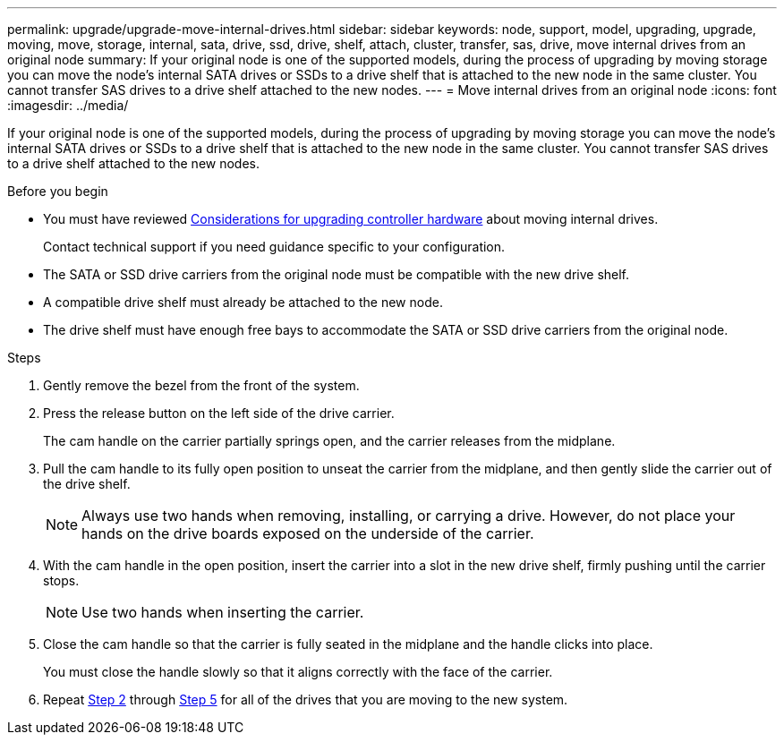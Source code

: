 ---
permalink: upgrade/upgrade-move-internal-drives.html
sidebar: sidebar
keywords: node, support, model, upgrading, upgrade, moving, move, storage, internal, sata, drive, ssd, drive, shelf, attach, cluster, transfer, sas, drive, move internal drives from an original node
summary: If your original node is one of the supported models, during the process of upgrading by moving storage you can move the node’s internal SATA drives or SSDs to a drive shelf that is attached to the new node in the same cluster. You cannot transfer SAS drives to a drive shelf attached to the new nodes.
---
= Move internal drives from an original node
:icons: font
:imagesdir: ../media/

[.lead]
If your original node is one of the supported models, during the process of upgrading by moving storage you can move the node's internal SATA drives or SSDs to a drive shelf that is attached to the new node in the same cluster. You cannot transfer SAS drives to a drive shelf attached to the new nodes.

.Before you begin

* You must have reviewed link:upgrade-considerations.html[Considerations for upgrading controller hardware] about moving internal drives.
+
Contact technical support if you need guidance specific to your configuration.

* The SATA or SSD drive carriers from the original node must be compatible with the new drive shelf.
* A compatible drive shelf must already be attached to the new node.
* The drive shelf must have enough free bays to accommodate the SATA or SSD drive carriers from the original node.

.Steps
. Gently remove the bezel from the front of the system.
. [[move_int_drive_2]]Press the release button on the left side of the drive carrier.
+
The cam handle on the carrier partially springs open, and the carrier releases from the midplane.

. Pull the cam handle to its fully open position to unseat the carrier from the midplane, and then gently slide the carrier out of the drive shelf.
+
NOTE: Always use two hands when removing, installing, or carrying a drive. However, do not place your hands on the drive boards exposed on the underside of the carrier.

. With the cam handle in the open position, insert the carrier into a slot in the new drive shelf, firmly pushing until the carrier stops.
+
NOTE: Use two hands when inserting the carrier.

. [[move_int_drive_5]] Close the cam handle so that the carrier is fully seated in the midplane and the handle clicks into place.
+
You must close the handle slowly so that it aligns correctly with the face of the carrier.

. Repeat <<move_int_drive_2,Step 2>> through <<move_int_drive_5,Step 5>> for all of the drives that you are moving to the new system.

// Clean-up, 2022-03-09
